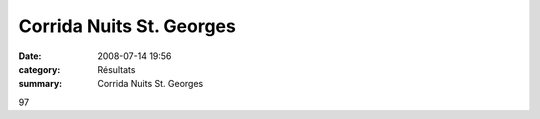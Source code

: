 Corrida Nuits St. Georges
=========================

:date: 2008-07-14 19:56
:category: Résultats
:summary: Corrida Nuits St. Georges

97

.. _http://www.nuitscourseapied.com/IMG/xls/SCRATCH_Officiel_-_9_8_Km.xls: http://www.nuitscourseapied.com/IMG/xls/SCRATCH_Officiel_-_9_8_Km.xls
